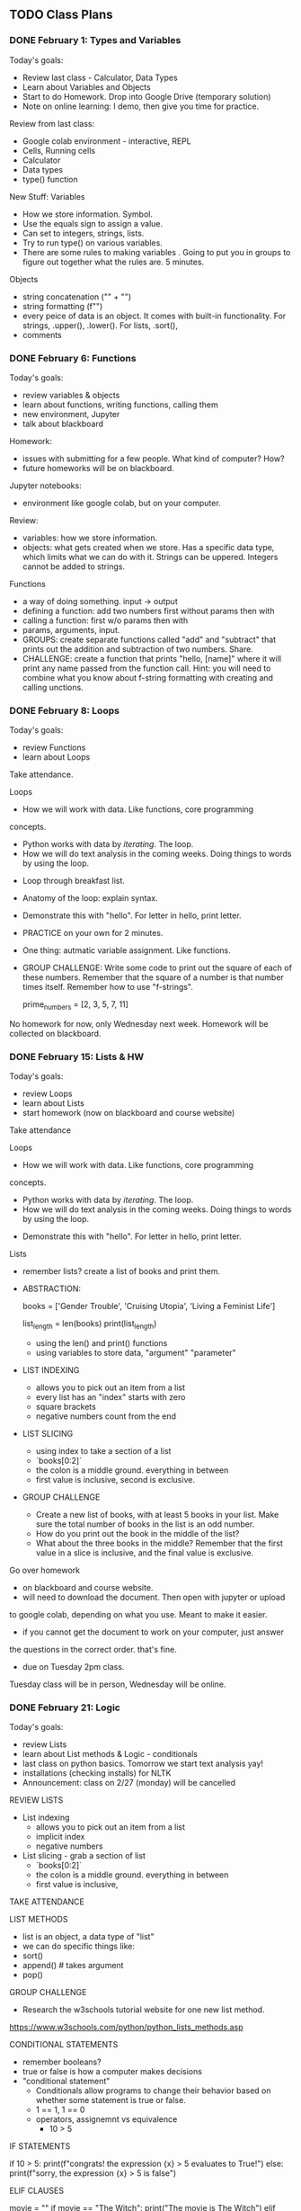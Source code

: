 ** TODO Class Plans
*** DONE February 1: Types and Variables
     CLOSED: [2023-02-09 Thu 14:25]
Today's goals:
- Review last class - Calculator, Data Types
- Learn about Variables and Objects 
- Start to do Homework. Drop into Google Drive (temporary solution)
- Note on online learning: I demo, then give you time for practice. 

Review from last class:
- Google colab environment - interactive, REPL
- Cells, Running cells
- Calculator
- Data types
- type() function

New Stuff:
Variables
- How we store information. Symbol. 
- Use the equals sign to assign a value.
- Can set to integers, strings, lists. 
- Try to run type() on various variables. 
- There are some rules to making variables . Going to put you in
  groups to figure out together what the rules are. 5 minutes.

Objects
- string concatenation ("" + "")
- string formatting (f"")
- every peice of data is an object. It comes with built-in
  functionality. For strings, .upper(), .lower(). For lists, .sort(), 
- comments

*** DONE February 6: Functions
     CLOSED: [2023-02-09 Thu 14:25]
Today's goals: 
- review variables & objects
- learn about functions, writing functions, calling them
- new environment, Jupyter
- talk about blackboard

Homework: 
- issues with submitting for a few people. What kind of computer? How? 
- future homeworks will be on blackboard.

Jupyter notebooks: 
- environment like google colab, but on your computer. 

Review: 
- variables: how we store information. 
- objects: what gets created when we store. Has a specific data type,
  which limits what we can do with it. Strings can be
  uppered. Integers cannot be added to strings. 

Functions
- a way of doing something. input -> output
- defining a function: add two numbers first without params then with
- calling a function: first w/o params then with
- params, arguments, input. 
- GROUPS: create separate functions called "add" and "subtract" that
  prints out the addition and subtraction of two numbers. Share.
- CHALLENGE: create a function that prints "hello, [name]" where it
  will print any name passed from the function call. Hint: you will
  need to combine what you know about f-string formatting with
  creating and calling unctions.

*** DONE February 8: Loops
     CLOSED: [2023-02-09 Thu 14:25]
Today's goals: 
- review Functions
- learn about Loops

Take attendance.

Loops
- How we will work with data. Like functions, core programming
concepts.
    - Python works with data by /iterating/. The loop.
    - How we will do text analysis in the coming weeks. Doing things
      to words by using the loop. 
- Loop through breakfast list. 
- Anatomy of the loop: explain syntax.
- Demonstrate this with "hello". For letter in hello, print letter. 
- PRACTICE on your own for 2 minutes. 
- One thing: autmatic variable assignment. Like functions.
- GROUP CHALLENGE: Write some code to print out the square of each of
  these numbers. Remember that the square of a number is that number
  times itself. Remember how to use "f-strings".

  prime_numbers = [2, 3, 5, 7, 11]

No homework for now, only Wednesday next week. Homework will be
collected on blackboard.

*** DONE February 15: Lists & HW
     CLOSED: [2023-02-15 Wed 16:07]
Today's goals: 
- review Loops
- learn about Lists
- start homework (now on blackboard and course website)

Take attendance

Loops
 - How we will work with data. Like functions, core programming
 concepts.
     - Python works with data by /iterating/. The loop.
     - How we will do text analysis in the coming weeks. Doing things
       to words by using the loop.
 - Demonstrate this with "hello". For letter in hello, print letter.

Lists
 - remember lists? create a list of books and print them.
 - ABSTRACTION:
       #+BEGIN_SOURCE python
       books = ['Gender Trouble', 'Cruising Utopia', 'Living a
       Feminist Life']
       # print(books)
       list_length = len(books)
       print(list_length)
       #+END_SOURCE
     - using the len() and print() functions
     - using variables to store data, "argument" "parameter"
 - LIST INDEXING
     - allows you to pick out an item from a list
     - every list has an "index" starts with zero
     - square brackets
     - negative numbers count from the end
 - LIST SLICING
     - using index to take a section of a list
     - `books[0:2]`
     - the colon is a middle ground. everything in between
     - first value is inclusive, second is exclusive.
 - GROUP CHALLENGE
     - Create a new list of books, with at least 5 books in your
       list. Make sure the total number of books in the list is an odd
       number.
     - How do you print out the book in the middle of the list?
     - What about the three books in the middle? Remember that the
       first value in a slice is inclusive, and the final value is
       exclusive.

Go over homework
- on blackboard and course website. 
- will need to download the document. Then open with jupyter or upload
to google colab, depending on what you use. Meant to make it easier.
- if you cannot get the document to work on your computer, just answer
the questions in the correct order. that's fine. 
- due on Tuesday 2pm class.

Tuesday class will be in person, Wednesday will be online. 

*** DONE February 21: Logic
     CLOSED: [2023-02-22 Wed 13:34]
Today's goals: 
- review Lists
- learn about List methods & Logic - conditionals
- last class on python basics. Tomorrow we start text analysis yay!
- installations (checking installs) for NLTK
- Announcement: class on 2/27 (monday) will be cancelled 

REVIEW LISTS
- List indexing 
  - allows you to pick out an item from a list
  - implicit index
  - negative numbers
- List slicing - grab a section of list
  - `books[0:2]`
  - the colon is a middle ground. everything in between
  - first value is inclusive,

TAKE ATTENDANCE

LIST METHODS
   - list is an object, a data type of "list"
   - we can do specific things like: 
   - sort()
   - append() # takes argument
   - pop() 
GROUP CHALLENGE 
   - Research the w3schools tutorial website for one new list method.
 https://www.w3schools.com/python/python_lists_methods.asp 

CONDITIONAL STATEMENTS
- remember booleans? 
- true or false is how a computer makes decisions
- "conditional statement"
  - Conditionals allow programs to change their behavior based on
    whether some statement is true or false.
  - 1 == 1, 1 == 0
  - operators, assignemnt vs equivalence
    - 10 > 5

IF STATEMENTS
#+begin_source python
if 10 > 5: 
   print(f"congrats! the expression {x} > 5 evaluates to
True!")
else:
   print(f"sorry, the expression {x} > 5  is false")
#+end_source

ELIF CLAUSES
#+begin_source python
movie = ""
if movie == "The Witch":
    print("The movie is The Witch")
elif movie == "Braveheart":
    print("The movie is Braveheart")
elif movie == "Dracula":
    print("The movie is Dracula")
else:
    print("I don't know what movie you're talking about! I'm just a little program...")
#+end_source

CHALLENGE: add two more elif statements, and unique print statements
to go with each one. Then, keep changing the "movie" variable so that
you can get different things to print. 

*** DONE February 22 Intro NLTK
     CLOSED: [2023-02-22 Wed 16:27]
Announcements:
- next class (Monday) is cancelled. Will see you Weds
- Schedule: starting Unit 2 on text analysis, 2 weeks
- our first reading is for Wednesday
- adding links to workshop content if you missed class (not a
  substitute, because not exact, but better than nothing)

Today: NLTK, installations

Attendance

NLTK installations
- On google colab, copy/paste the code from each cell. 
- Thereafter, will only need "import nltk" each time you open a
  notebook. 
- If using python on MAC or Windows, follow instructions
  online. Requires command-line. Sign up to meet with me if you are
  getting stuck. 

Intro to NLTK
- Natural Language Toolkit - NLP, fastest growing field. ChatGPT
- Computers to study and use human language. The future. 
- Today, basic building blocks with NLTK. Industry standard. Popular.

#+BEGIN_SOURCE python

# import your library
from nltk.book import *

# variables represent texts
text5

# methods for searching text
text5.concordance('man') # gets us the context
text5.condordance('woman')

text5.similar('man') # calculates based on context
text5.similar('woman')

text4.dispersion_plot(['good', 'evil', 'Adam', 'Eve']) # visualizes
when it appears

#+end_source

GROUPS CHALLENGE
- Get into groups and explore one or more texts from this corpus. 

BACK AS A CLASS:
- What words are you interested in exploring in your selected corpus?

READING HOMEWORK

*** DONE March 1: loading text with NLTK
     CLOSED: [2023-03-06 Mon 11:09]
Announcements:
- will discuss reading next week, on Monday. Extension.

Agenda:
- review NLTK package and default texts
- start working with text we find on internet
- cleaning text, getting ready for analysis

REVIEW: 

#+BEGIN_SOURCE python

## REVIEW:
# import your library
from nltk.book import *

# variables represent texts
text5

# methods for searching text
text5.concordance('man') # gets us the context
text5.condordance('woman')
text5.similar('man') # calculates based on context
text5.similar('woman')
text4.dispersion_plot(['good', 'evil', 'Adam', 'Eve']) # visualizes
when it appears


#+end_source

NEW:

Loading up the libraries

#+BEGIN_SOURCE python

# libraries we need for text analysis and working with URLs
import nltk
from urllib.request import urlopen

# google colab (not for jupyter-notebooks) we need 'punkt' and
# 'stopwords'
nltk.download('punkt')
nltk.download('stopwords')

#+END_SOURCE

Loading up the text

#+BEGIN_SOURCE python

# saves URL and tells python to open it
my_url = ""
saved_url = urlopen(my_url)

# reads the data in the URL
raw = saved_url.read()
# transforms the data into a string format (so we can work with it)
decoded = raw.decode()

# what our text currently looks like
decoded

#+END_SOURCE

tokenizing the text

#+BEGIN_SOURCE python

# turning the long string into a list of "tokens"
# also removes any strange formatting (like the "/n")
tokens = nltk.word_tokenize(decoded)

# let's see the first 10 items, or "tokens"
tokens[:10]

#+END_SOURCE

removing frontmatter & backmatter

#+BEGIN_SOURCE python

# first, we want to remove frontmatter, which we don't need for analysis
# to do that, we need to find *where* the first word of the text appears
# we use the index() function to locate the first word, "He", in this text
tokens.index("first word")

# "He" occurs at location 872, so we slice the text from 872 onward
# this gets rid of the frontmatter 
text = tokens[237:]

text[:10]

#+END_SOURCE

GROUP CHALLENGE:
- recreate this process with a different text from Gutenberg. 

*** DONE March 6: cleaning: punct, caps, stops; intersectionality
     CLOSED: [2023-03-08 Wed 13:30]
Announcements: 
- Homework due Monday, March 8 - will be like a review
- Midterm on *Wednesday, online*. Will open a zoom room and give you
  the assignment. Then you will submit it to Blackboard at 3:15 pm
  (except those of you who have extra time).

Agenda:
- review NLTK methods for loading and tokenizing text
- start cleaning text, getting ready for analysis
- start talking about data feminism book and theoretical concepts for
  the course

REVIEW loading up the text, tokenizing, removing frontmatter: 

#+BEGIN_SOURCE python

import nltk
from urllib.request import urlopen

# FOR JUPYTER
from nltk.corpus import stopwords

# FOR COLAB
nltk.download('punkt')
nltk.download('stopwords')

# LOAD AND TOKENIZE TEXT

# saves URL and tells python to open it
my_url = ""
saved_url = urlopen(my_url)

# reads the data in the URL
raw = saved_url.read()
# transforms the data into a string format (so we can work with it)
decoded = raw.decode()

# what our text currently looks like
decoded

# turning the long string into a list of "tokens"
# also removes any strange formatting (like the "/n")
tokens = nltk.word_tokenize(decoded)

# let's see the first 10 items, or "tokens"
tokens[:10]

# FRONT AND BACKMATTER

# "He" occurs at location 872, so we slice the text from 872 onward
# this gets rid of the frontmatter 
text = tokens[237:]

#+END_SOURCE

REMOVE PUNCTUATION & CAPITAL WORDS

#+BEGIN_SOURCE python

# to avoid punctuation and capitalization skewing our word counts, 
# we remove punctuation and make everything lowercase
# for that, we use a loop, and an if statement. 

no_punct = []
for word in text:
  if word.isalpha():
    no_punct.append(word.lower())

no_punct[:20]

#first create an empty list
no_punct = []
# then create a loop that goes through every word in the text.
for word in text:
  # checks if that word is an alphabetic word
  if word.isalpha():
    # if it is alphabetic, lowercase the word, and append it to our new list.
    no_punct.append(word.lower())

#+END_SOURCE

REMOVE STOPWORDS: 

#+begin_source python
stops = stopwords.words('english')
stops

o_unstopped = []
for t in o_text:
    if t not in stops:
        o_unstopped.append(t)
#+end_source

DATA:
- what was this chapter about? Darden? 
- we will be looking at data analysis methods in this class
- data analysis methods have been historically used by those in power
  to maintain power or exert power. 
- FREEWRITE: in what ways is data about power? who controls data? what
  do the people who control data do with it?
- SHARE AND MAKE LIST

INTERSECTIONALITY:
- so how do we fight this power? We have feminism, have been doing
  this for centuries. But feminism isn't always right, either. 
- first, second, third waves. Critiques of each other. 
- intersectional feminism is the most effective, according to the
  authors. 
- Krenshaw, hooks. 
- in what ways does data analysis perpetuate discrimination? This is
  the question this course will try to answer from now on.

*** DONE March 8: cleaning continued
     CLOSED: [2023-03-08 Wed 16:30]
Agenda:
- continue lesson about cleaning
- continue talking about data
- start homework in class
- midterm wednesday, Monday is review. 

Monday, started "cleaning" with removing punctuation and lowercasing
letters 
- why would we want to clean the text?
- regularize the text so word counts are accurate.
- what be aware of what gets taken out. The details. 

REVIEW: REMOVE PUNCTUATION & CAPITAL WORDS

#+BEGIN_SOURCE python

# to avoid punctuation and capitalization skewing our word counts, 
# we remove punctuation and make everything lowercase
# for that, we use a loop, and an if statement. 

no_punct = []
for word in text:
  if word.isalpha():
    no_punct.append(word.lower())

no_punct[:20]

#first create an empty list
no_punct = []
# then create a loop that goes through every word in the text.
for word in text:
  # checks if that word is an alphabetic word
  if word.isalpha():
    # if it is alphabetic, lowercase the word, and append it to our new list.
    no_punct.append(word.lower())

#+END_SOURCE

REMOVE STOPWORDS

Stopwords: words that occur so frequently they will skew our counts. 

First, I will show you why:

#+BEGIN_SOURCE python

from nltk import FreqDist
FreqDist(text).most_common(20)

#+END_SOURCE

So how do we remove stopwords? 

#+begin_source python
stops = stopwords.words('english')
# on google colab: nltk.download('stopwords')

o_unstopped = []
for t in o_text:
    if t not in stops:
        o_unstopped.append(t)
#+end_source

LEMMATIZING

Reducing word forms to the root

#+begin_source python

# Colab: importing the code we need to lemmatize
from nltk.stem.wordnet import WordNetLemmatizer
nltk.download('wordnet')
nltk.download('omw-1.4')
lemmatizer = nltk.stem.WordNetLemmatizer()

# Jupyter
from nltk.stem import WordNetLemmatizer
wordnet_lemmatizer = WordNetLemmatizer()

wordnet_lemmatizer.lemmatize("children")

wordnet_lemmatizer.lemmatize("better")

wordnet_lemmatizer.lemmatize("better", pos='a')

# let's do it to the whole text

text_lemmatized = []
for word in text_no_stops:
  word_l = lemmatizer.lemmatize(word)
  text_lemmatized.append(word_l)


#+end_source

NLTK.TEXT object

This is the final step, turning it into a text object. 

#+BEGIN_SOURCE python
orl = nltk.Text(orl_lemmatized)
type(orl)
#+end_source 

Now, explore these methods from before like similar, etc.

Do some analysis in a group:
- Based on the results, what can you infer?
- Based on the results, what questions do you have for more analysis? 

*** DONE March 13: Midterm review
     CLOSED: [2023-03-15 Wed 14:42]

*** DONE March 15: Midterm
     CLOSED: [2023-03-15 Wed 14:42]
*** DONE March 20: NLTK continued
    CLOSED: [2023-03-27 Mon 11:42]
Goals:
- exploring the Gutenberg corpus to ask questions about data
- setting us up for data analysis, final projects. 

Lecture on Text Analysis - 20 minutes: 
- old methodology, hundreds of years. Concordances in Shakespeare.
- now super important/relavant for handling big data. All of our apps
  use "NLP", and we are building programs toward "NLU" - natural
  language understanding.
  - NLTK has popular NLP algorithms built-in. NER and POS. 
  - these are for "information extraction." 
  - how do these work? They have dictionaries with the info. NLTK
  looks them up.
- But this is not the way of the future. The way of the future is
  AI for working with text like NLP. One subset is "generative AI",
  which we have with Chat GPT. 
- A computer understands words. How does it understand? Any guesses?
- Based on a foundational task, which you have been working on
  learning, even if you don't realize it yet. 
  - how to make inferences from patterns. "Inferences" "Patterns"
  - word frequencies is the key. Frequencies of frequencies. 
  - A computer can can learn existing patterns by counting. It can
    then make predictions. This is all machine learning, AI.
    - this is how something like ChatGPT works. A word embedding is a
      probability that some word is associated with another word. To
      get this, we need a context window.
  - You see how important it is to get good data here? Why is it
      important? 
- In this class, we're going to look at exactly what kinds of results
  we get from frequencies. Back into the NLTK methods, to look closely
  at them. 

Personals corpus - 20 minutes
+ similar, concordance, common_contexts, distribution_plot, 
+ common_contexts([])
+ collocations()

*** DONE March 22: NLTKs research methods
    CLOSED: [2023-03-27 Mon 11:42]
Review nltk cleaning and methods
Some new methods in NLTK
Continue looking for patterns

Review NLTK cleaning and methods - 45 min
- cleaning the text
- similar, concordance, common_contexts, distribution_plot, 
- common_contexts([])
- collocations()

Groups - 10 min
- play around with these methods. 
- what *patterns* are you picking up about your data? Are there
  certain things you're noticing about the data? Perhaps thinking
  about the ways men and women are described?
- what kinds of further questions could you ask about this data? 

Share - 10 min

*** DONE March 27: text analysis
    CLOSED: [2023-03-28 Tue 16:11]
Text analysis of gutenberg books
Developing research questions from these patterns
---
Discuss reading:
- What is ChatGPT? What is a language model?
 - a program that has "read" or been "trained" by lots of text so it
   knows text patterns.
 - one example is statistical models. A language model learns the
   probability of word occurrence based on examples of text. similar()
   is like a statistical model.
 - example is next word prediction like ChatGPT, neural model. Does
   the same thing, but at a much larger scale. Uses "word embeddings"
   -- each word contains a vector of values.

- Bias 
 - What is bias?
 - What was the bias in ChaptGPT?
 - Why is ChatGPT biased?
  - trained on internet, "Common Crawl"
  - it's biased because we are biased.
 - What should we do about this problem? Freewrite 5 minutes. 

Analyzing gender with NLTK
- select a text
- load and clean it
- use NLTK methods to explore the text
 - similar, concordance, common_contexts, distribution_plot, 
 - common_contexts([])
 - collocations()

In groups - 15 min:
- look at text by men versus text by women. Choose one text from each
  category for your group. 
- look at male and female characters within these texts. You may have
  to do some research. 
- explore the different associations between male and female
  characters in the two texts. What words are associated with each
  gender? 
- What are the differences you see between men and women characters? 
- What are the differences you see between the male and female
  authors?

Share - 10 min

*** DONE March 29: text analysis continued
    CLOSED: [2023-04-16 Sun 19:11]

Goals:
- Text analysis of gutenberg books
- Developing research questions from these patterns
---
Letter released yesterday calling for pause on AI development beyond GPT4
https://futureoflife.org/open-letter/pause-giant-ai-experiments/

Analyzing monsters with NLTK
- select dracula or frankenstein text
- load and clean it
- use NLTK methods to explore the text
 - similar, concordance, distribution_plot, 
 - common_contexts([])
 - collocations()

In groups - 15 min:
- look at the monsters within these texts. You may have to do some
  research.
- explore the different associations between the monsters in the two
  texts. What words are associated with each one?
- What are the differences you see? 

Share as a class

Freewrite - 5 min
Group share - 5 min
Class share - 10 min
- What did you discover about the way monsters are portrayed across the two texts? 
- Based on your exploration so far, what kind of further questions could you ask about the topic or data?

*** DONE April 3: Review homework #4
    CLOSED: [2023-04-16 Sun 19:11]
*** SPRING BREAK -- April 5 - 12
*** April 17 Intro to Language Models: Word Embeddings.
For final projects, you will play around with multiple language
models, and assess them. 

You will experiment with what they do, and look at the data they are
trained on. 

**** Word Embeddings
- how words are represented in Large Language Models (like ChatGPT) 
- "vectors" "word embeddings" - a list of numbers. The numbers
  represent probabilities of how much a word relates to every other
  word.
- In graphical space, these number represent dots on a graph. But the
  graph has thousands, millions of dimensions. So you cannot really
  visualize it.
- In this representation, the actual words don't really matter. All
  that matters is the list of numbers.
- You can use the vectors / embeddings to do computations. The most
  popular one is the King + Woman - Man = Queen. So we take all the
  numbers (probabilites) represented by "King", then we add all the
  vectors of "Woman," and then we subtract "Man." The result is
  "Queen."

Watch Jay Alammar: How GPT3 Works - Easily Explained with Animations
https://www.youtube.com/watch?v=MQnJZuBGmSQ 

**** Introduction to Transformers

Taken from: HuggingFace course, "Natural Language Processing"
https://huggingface.co/course/chapter1/2?fw=pt

With my notes:
https://colab.research.google.com/drive/17SEa305DE8cGnttxPHndxoyuLN3LscGh?usp=sharing

- Transformers is a python library (like NLTK) for Machine Learning.
- It comes with functionality to you to play around with LLMs.
- We are going to look at some basic tasks in NLP. Just to get a taste
  of the kinds of things we can do.
- Text Generation, Zero-shot Classification, Mask filling, Question
  answering, Translation.

*** April 19, 24: Text modelling with Transformers
*** April 26, May 1, 3: Workshop final projects





